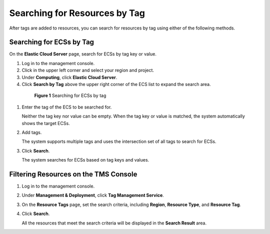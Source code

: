 .. _en-us_topic_0183019670:

Searching for Resources by Tag
==============================

After tags are added to resources, you can search for resources by tag using either of the following methods.



.. _en-us_topic_0183019670__section1591318508414:

Searching for ECSs by Tag
-------------------------

On the **Elastic Cloud Server** page, search for ECSs by tag key or value.

#. Log in to the management console.

#. Click |image1| in the upper left corner and select your region and project.

#. Under **Computing**, click **Elastic Cloud Server**.

#. Click **Search by Tag** above the upper right corner of the ECS list to expand the search area.

   

.. _en-us_topic_0183019670__fig6766162682513:

   .. figure:: /_static/images/en-us_image_0183030460.png
      :alt: Click to enlarge
      :figclass: imgResize
   

      **Figure 1** Searching for ECSs by tag

#. Enter the tag of the ECS to be searched for.

   Neither the tag key nor value can be empty. When the tag key or value is matched, the system automatically shows the target ECSs.

#. Add tags.

   The system supports multiple tags and uses the intersection set of all tags to search for ECSs.

#. Click **Search**.

   The system searches for ECSs based on tag keys and values.



.. _en-us_topic_0183019670__section855219443124:

Filtering Resources on the TMS Console
--------------------------------------

#. Log in to the management console.

#. Under **Management & Deployment**, click **Tag Management Service**.

#. On the **Resource Tags** page, set the search criteria, including **Region**, **Resource Type**, and **Resource Tag**.

#. Click **Search**.

   All the resources that meet the search criteria will be displayed in the **Search Result** area.

.. |image1| image:: /_static/images/en-us_image_0210779229.png

